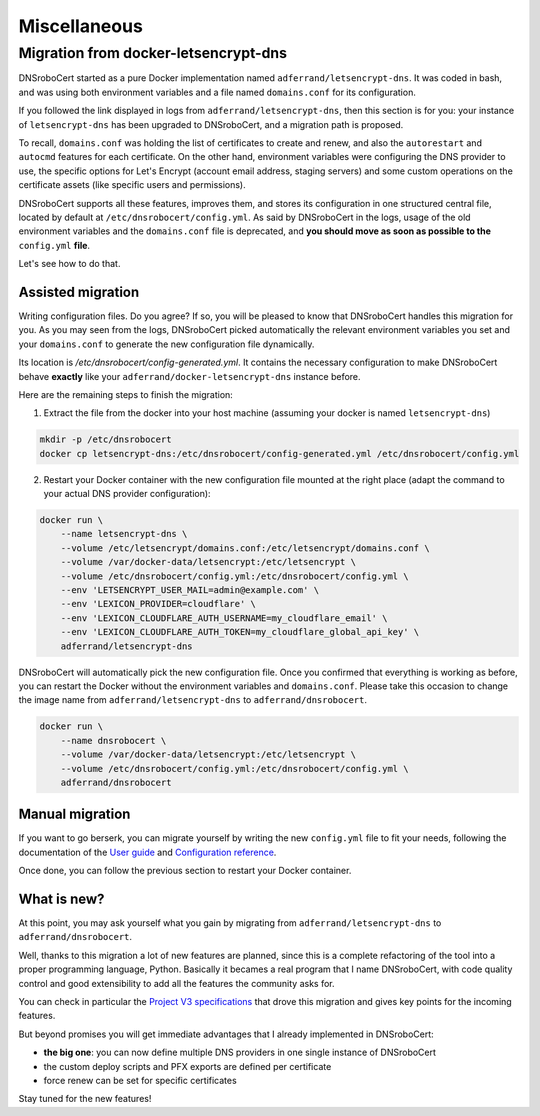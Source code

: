 =============
Miscellaneous
=============

Migration from docker-letsencrypt-dns
=====================================

DNSroboCert started as a pure Docker implementation named ``adferrand/letsencrypt-dns``. It was coded in bash,
and was using both environment variables and a file named ``domains.conf`` for its configuration.

If you followed the link displayed in logs from ``adferrand/letsencrypt-dns``, then this section is for you:
your instance of ``letsencrypt-dns`` has been upgraded to DNSroboCert, and a migration path is proposed.

To recall, ``domains.conf`` was holding the list of certificates to create and renew, and also the
``autorestart`` and ``autocmd`` features for each certificate. On the other hand, environment variables were
configuring the DNS provider to use, the specific options for Let's Encrypt (account email address, staging servers)
and some custom operations on the certificate assets (like specific users and permissions).

DNSroboCert supports all these features, improves them, and stores its configuration in one structured central file,
located by default at ``/etc/dnsrobocert/config.yml``. As said by DNSroboCert in the logs, usage of the old environment
variables and the ``domains.conf`` file is deprecated, and **you should move as soon as possible to the** ``config.yml``
**file**.

Let's see how to do that.

Assisted migration
------------------

Writing configuration files. Do you agree? If so, you will be pleased to know that DNSroboCert handles this migration
for you. As you may seen from the logs, DNSroboCert picked automatically the relevant environment variables you set
and your ``domains.conf`` to generate the new configuration file dynamically.

Its location is `/etc/dnsrobocert/config-generated.yml`. It contains the necessary configuration to make DNSroboCert
behave **exactly** like your ``adferrand/docker-letsencrypt-dns`` instance before.

Here are the remaining steps to finish the migration:

1. Extract the file from the docker into your host machine (assuming your docker is named ``letsencrypt-dns``)

.. code-block:: console

    mkdir -p /etc/dnsrobocert
    docker cp letsencrypt-dns:/etc/dnsrobocert/config-generated.yml /etc/dnsrobocert/config.yml

2. Restart your Docker container with the new configuration file mounted at the right place
   (adapt the command to your actual DNS provider configuration):

.. code-block:: console

    docker run \
        --name letsencrypt-dns \
        --volume /etc/letsencrypt/domains.conf:/etc/letsencrypt/domains.conf \
        --volume /var/docker-data/letsencrypt:/etc/letsencrypt \
        --volume /etc/dnsrobocert/config.yml:/etc/dnsrobocert/config.yml \
        --env 'LETSENCRYPT_USER_MAIL=admin@example.com' \
        --env 'LEXICON_PROVIDER=cloudflare' \
        --env 'LEXICON_CLOUDFLARE_AUTH_USERNAME=my_cloudflare_email' \
        --env 'LEXICON_CLOUDFLARE_AUTH_TOKEN=my_cloudflare_global_api_key' \
        adferrand/letsencrypt-dns

DNSroboCert will automatically pick the new configuration file. Once you confirmed that everything is working as
before, you can restart the Docker without the environment variables and ``domains.conf``. Please take this occasion
to change the image name from ``adferrand/letsencrypt-dns`` to ``adferrand/dnsrobocert``.

.. code-block:: console

    docker run \
        --name dnsrobocert \
        --volume /var/docker-data/letsencrypt:/etc/letsencrypt \
        --volume /etc/dnsrobocert/config.yml:/etc/dnsrobocert/config.yml \
        adferrand/dnsrobocert

.. note:

    Docker image ``adferrand/letsencrypt-dns`` is deprecated and is replaced by ``adferrand/dnsrobocert``.

Manual migration
----------------

If you want to go berserk, you can migrate yourself by writing the new ``config.yml`` file to fit your needs, following
the documentation of the `User guide`_ and `Configuration reference`_.

Once done, you can follow the previous section to restart your Docker container.

What is new?
------------

At this point, you may ask yourself what you gain by migrating from ``adferrand/letsencrypt-dns``
to ``adferrand/dnsrobocert``.

Well, thanks to this migration a lot of new features are planned, since this is a complete refactoring of the tool into
a proper programming language, Python. Basically it becames a real program that I name DNSroboCert, with code
quality control and good extensibility to add all the features the community asks for.

You can check in particular the `Project V3 specifications`_ that drove this migration and gives key points for
the incoming features.

But beyond promises you will get immediate advantages that I already implemented in DNSroboCert:

* **the big one**: you can now define multiple DNS providers in one single instance of DNSroboCert
* the custom deploy scripts and PFX exports are defined per certificate
* force renew can be set for specific certificates

Stay tuned for the new features!


.. _User guide: https://dnsrobocert.readthedocs.io/en/dnsrobocert/user_guide.html
.. _Configuration reference: https://dnsrobocert.readthedocs.io/en/dnsrobocert/configuration_reference.html
.. _Project V3 specifications: https://github.com/adferrand/docker-letsencrypt-dns/wiki/Project-V3-specifications,-aka-DNSroboCert